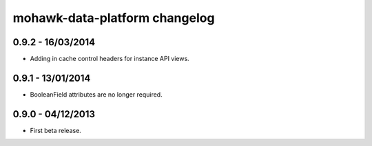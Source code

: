 mohawk-data-platform changelog
==============================


0.9.2 - 16/03/2014
------------------

- Adding in cache control headers for instance API views.


0.9.1 - 13/01/2014
------------------

- BooleanField attributes are no longer required.


0.9.0 - 04/12/2013
------------------

- First beta release.